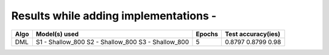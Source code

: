 Results while adding implementations -
===========================

+-----------------------------------------------------------+----------------------------------+----------------------+---------------------+
|  Algo                                                     |  Model(s) used                   | Epochs               | Test accuracy(ies)  |
+===========================================================+==================================+======================+=====================+
|  DML                                                      |  S1 - Shallow_800                |                      |     0.8797          |
|                                                           |  S2 - Shallow_800                |         5            |     0.8799          |
|                                                           |  S3 - Shallow_800                |                      |     0.98            |
+-----------------------------------------------------------+----------------------------------+----------------------+---------------------+
